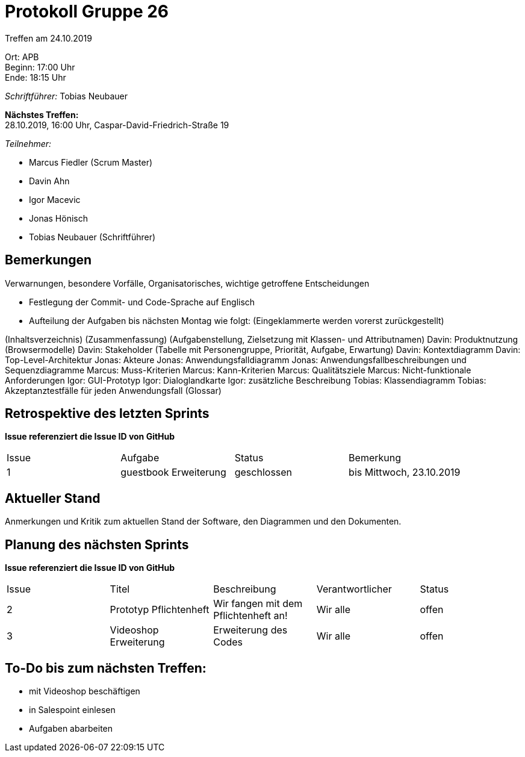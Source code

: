 = Protokoll Gruppe 26

Treffen am 24.10.2019

Ort:      APB +
Beginn:   17:00 Uhr +
Ende:     18:15 Uhr

__Schriftführer:__ Tobias Neubauer

*Nächstes Treffen:* +
28.10.2019, 16:00 Uhr, Caspar-David-Friedrich-Straße 19

__Teilnehmer:__
//Tabellarisch oder Aufzählung, Kennzeichnung von Teilnehmern mit besonderer Rolle (z.B. Kunde)

- Marcus Fiedler (Scrum Master)
- Davin Ahn
- Igor Macevic
- Jonas Hönisch
- Tobias Neubauer (Schriftführer)

== Bemerkungen
Verwarnungen, besondere Vorfälle, Organisatorisches, wichtige getroffene Entscheidungen

- Festlegung der Commit- und Code-Sprache auf Englisch
- Aufteilung der Aufgaben bis nächsten Montag wie folgt: (Eingeklammerte werden vorerst zurückgestellt)

(Inhaltsverzeichnis)
(Zusammenfassung)
(Aufgabenstellung, Zielsetzung mit Klassen- und Attributnamen)
Davin: Produktnutzung (Browsermodelle)
Davin: Stakeholder (Tabelle mit Personengruppe, Priorität, Aufgabe, Erwartung)
Davin: Kontextdiagramm
Davin: Top-Level-Architektur
Jonas: Akteure
Jonas: Anwendungsfalldiagramm
Jonas: Anwendungsfallbeschreibungen und Sequenzdiagramme
Marcus: Muss-Kriterien
Marcus: Kann-Kriterien
Marcus: Qualitätsziele
Marcus: Nicht-funktionale Anforderungen
Igor: GUI-Prototyp
Igor: Dialoglandkarte
Igor: zusätzliche Beschreibung
Tobias: Klassendiagramm
Tobias: Akzeptanztestfälle für jeden Anwendungsfall
(Glossar)


== Retrospektive des letzten Sprints
*Issue referenziert die Issue ID von GitHub*
// Wie ist der Status der im letzten Sprint erstellten Issues/veteilten Aufgaben?

// See http://asciidoctor.org/docs/user-manual/=tables
[option="headers"]
|===
|Issue |Aufgabe |Status |Bemerkung
|1   |guestbook Erweiterung      |geschlossen      |bis Mittwoch, 23.10.2019
|===


== Aktueller Stand
Anmerkungen und Kritik zum aktuellen Stand der Software, den Diagrammen und den
Dokumenten.

== Planung des nächsten Sprints
*Issue referenziert die Issue ID von GitHub*

// See http://asciidoctor.org/docs/user-manual/=tables
[option="headers"]
|===
|Issue |Titel |Beschreibung |Verantwortlicher |Status
|2     |Prototyp Pflichtenheft    |Wir fangen mit dem Pflichtenheft an!           |Wir alle               |offen
|3     |Videoshop Erweiterung     |Erweiterung des Codes                          |Wir alle               |offen
|===

== To-Do bis zum nächsten Treffen:
- mit Videoshop beschäftigen
- in Salespoint einlesen
- Aufgaben abarbeiten